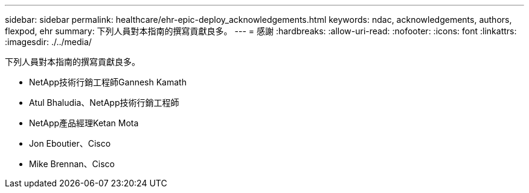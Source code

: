 ---
sidebar: sidebar 
permalink: healthcare/ehr-epic-deploy_acknowledgements.html 
keywords: ndac, acknowledgements, authors, flexpod, ehr 
summary: 下列人員對本指南的撰寫貢獻良多。 
---
= 感謝
:hardbreaks:
:allow-uri-read: 
:nofooter: 
:icons: font
:linkattrs: 
:imagesdir: ./../media/


下列人員對本指南的撰寫貢獻良多。

* NetApp技術行銷工程師Gannesh Kamath
* Atul Bhaludia、NetApp技術行銷工程師
* NetApp產品經理Ketan Mota
* Jon Eboutier、Cisco
* Mike Brennan、Cisco

